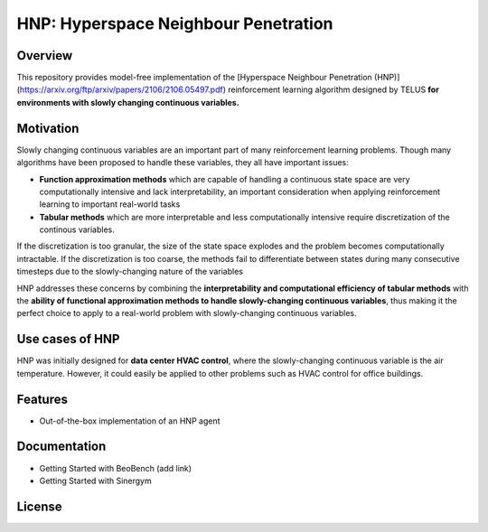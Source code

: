 HNP: Hyperspace Neighbour Penetration
======================================================================
Overview
--------
This repository provides model-free implementation of the [Hyperspace Neighbour Penetration (HNP)](https://arxiv.org/ftp/arxiv/papers/2106/2106.05497.pdf) reinforcement learning algorithm designed by TELUS **for environments with slowly changing continuous variables.**

Motivation
-------
Slowly changing continuous variables are an important part of many reinforcement learning problems. Though many algorithms have been proposed to handle these variables, they all have important issues:

- **Function approximation methods** which are capable of handling a continuous state space are very computationally intensive and lack interpretability, an important consideration when applying reinforcement learning to important real-world tasks
- **Tabular methods** which are more interpretable and less computationally intensive require discretization of the continous variables. 
If the discretization is too granular, the size of the state space explodes and the problem becomes computationally intractable. If the discretization is too coarse, the methods fail to differentiate between states during many consecutive timesteps due to the slowly-changing nature of the variables

HNP addresses these concerns by combining the **interpretability and computational efficiency of tabular methods** with the **ability of functional approximation methods to handle slowly-changing continuous variables**, thus making it the perfect choice to apply to a real-world problem with slowly-changing continuous variables.

Use cases of HNP
-----------------------------
HNP was initially designed for **data center HVAC control**, where the slowly-changing continuous variable is the air temperature. However, it could easily be applied to other problems such as HVAC control for office buildings.

Features
------
* Out-of-the-box implementation of an HNP agent

Documentation
------
- Getting Started with BeoBench (add link)
- Getting Started with Sinergym

License
-------


